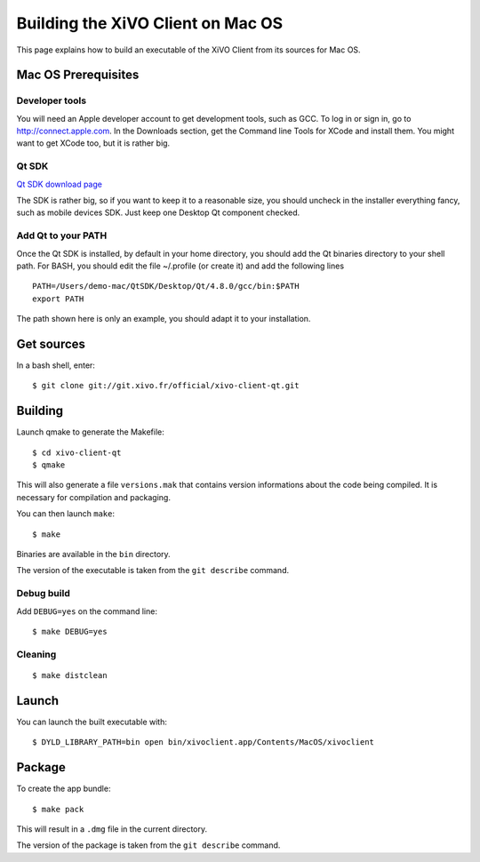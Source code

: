 .. index:: single:XiVO Client

**********************************
Building the XiVO Client on Mac OS
**********************************

This page explains how to build an executable of the XiVO Client from its
sources for Mac OS.


Mac OS Prerequisites
=====================

Developer tools
---------------

You will need an Apple developer account to get development tools, such as
GCC. To log in or sign in, go to http://connect.apple.com. In the Downloads
section, get the Command line Tools for XCode and install them. You might want
to get XCode too, but it is rather big.


Qt SDK
------

`Qt SDK download page <http://qt.nokia.com/downloads>`_

The SDK is rather big, so if you want to keep it to a reasonable size, you
should uncheck in the installer everything fancy, such as mobile devices
SDK. Just keep one Desktop Qt component checked.


Add Qt to your PATH
-------------------

Once the Qt SDK is installed, by default in your home directory, you should add
the Qt binaries directory to your shell path. For BASH, you should edit the file
~/.profile (or create it) and add the following lines ::

   PATH=/Users/demo-mac/QtSDK/Desktop/Qt/4.8.0/gcc/bin:$PATH
   export PATH

The path shown here is only an example, you should adapt it to your
installation.


Get sources
===========

In a bash shell, enter::

   $ git clone git://git.xivo.fr/official/xivo-client-qt.git


Building
========

Launch qmake to generate the Makefile::

   $ cd xivo-client-qt
   $ qmake

This will also generate a file ``versions.mak`` that contains version
informations about the code being compiled. It is necessary for compilation and
packaging.

You can then launch ``make``::

   $ make

Binaries are available in the ``bin`` directory.

The version of the executable is taken from the ``git describe`` command.


Debug build
-----------

Add ``DEBUG=yes`` on the command line::

   $ make DEBUG=yes


Cleaning
--------

::

   $ make distclean


Launch
======

You can launch the built executable with::

   $ DYLD_LIBRARY_PATH=bin open bin/xivoclient.app/Contents/MacOS/xivoclient


Package
=======

To create the app bundle::

   $ make pack

This will result in a ``.dmg`` file in the current directory.

The version of the package is taken from the ``git describe`` command.
